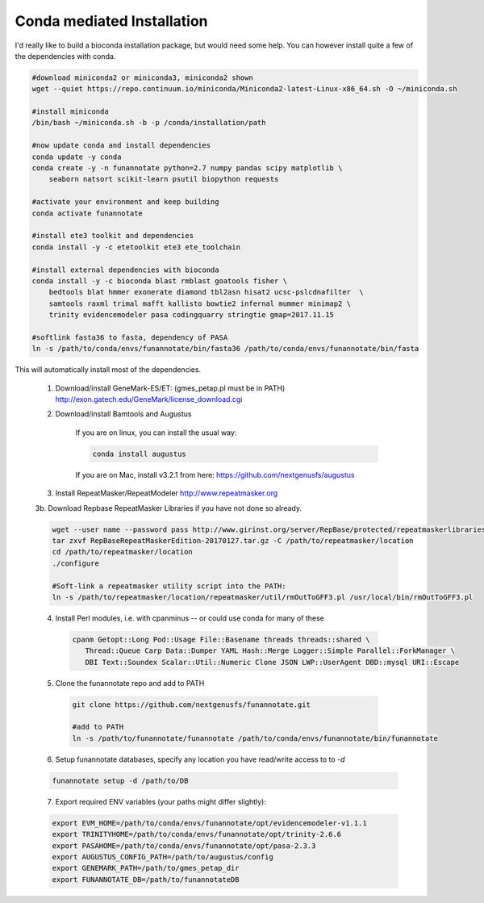 
.. _conda:

Conda mediated Installation
^^^^^^^^^^^^^^^^^^^^^^^^^^^^^^^^

I'd really like to build a bioconda installation package, but would need some help.  You can however install quite a few of the dependencies with conda.

.. code-block:: none
    
    #download miniconda2 or miniconda3, miniconda2 shown
    wget --quiet https://repo.continuum.io/miniconda/Miniconda2-latest-Linux-x86_64.sh -O ~/miniconda.sh
    
    #install miniconda
    /bin/bash ~/miniconda.sh -b -p /conda/installation/path
    
    #now update conda and install dependencies
    conda update -y conda
    conda create -y -n funannotate python=2.7 numpy pandas scipy matplotlib \
        seaborn natsort scikit-learn psutil biopython requests
        
    #activate your environment and keep building
    conda activate funannotate
    
    #install ete3 toolkit and dependencies
    conda install -y -c etetoolkit ete3 ete_toolchain
    
    #install external dependencies with bioconda
    conda install -y -c bioconda blast rmblast goatools fisher \
        bedtools blat hmmer exonerate diamond tbl2asn hisat2 ucsc-pslcdnafilter  \
        samtools raxml trimal mafft kallisto bowtie2 infernal mummer minimap2 \
        trinity evidencemodeler pasa codingquarry stringtie gmap=2017.11.15
        
    #softlink fasta36 to fasta, dependency of PASA
    ln -s /path/to/conda/envs/funannotate/bin/fasta36 /path/to/conda/envs/funannotate/bin/fasta
    
    
This will automatically install most of the dependencies. 

    1.  Download/install GeneMark-ES/ET: (gmes_petap.pl must be in PATH)
        http://exon.gatech.edu/GeneMark/license_download.cgi
    
    2. Download/install Bamtools and Augustus
    
        If you are on linux, you can install the usual way:
        
        .. code-block:: none 
        
            conda install augustus
        
        If you are on Mac, install v3.2.1 from here: https://github.com/nextgenusfs/augustus

    3.  Install RepeatMasker/RepeatModeler  http://www.repeatmasker.org
    
     
    3b. Download Repbase RepeatMasker Libraries if you have not done so already.

    .. code-block:: none 
      
        wget --user name --password pass http://www.girinst.org/server/RepBase/protected/repeatmaskerlibraries/RepBaseRepeatMaskerEdition-20170127.tar.gz
        tar zxvf RepBaseRepeatMaskerEdition-20170127.tar.gz -C /path/to/repeatmasker/location
        cd /path/to/repeatmasker/location
        ./configure

        #Soft-link a repeatmasker utility script into the PATH:
        ln -s /path/to/repeatmasker/location/repeatmasker/util/rmOutToGFF3.pl /usr/local/bin/rmOutToGFF3.pl
        
    4. Install Perl modules, i.e. with cpanminus -- or could use conda for many of these
    
     .. code-block:: none
     
         cpanm Getopt::Long Pod::Usage File::Basename threads threads::shared \
            Thread::Queue Carp Data::Dumper YAML Hash::Merge Logger::Simple Parallel::ForkManager \
            DBI Text::Soundex Scalar::Util::Numeric Clone JSON LWP::UserAgent DBD::mysql URI::Escape
   
    5. Clone the funannotate repo and add to PATH
    
     .. code-block:: none
     
        git clone https://github.com/nextgenusfs/funannotate.git
        
        #add to PATH
        ln -s /path/to/funannotate/funannotate /path/to/conda/envs/funannotate/bin/funannotate
        
    6.  Setup funannotate databases, specify any location you have read/write access to to `-d`

    .. code-block:: none
        
        funannotate setup -d /path/to/DB

    7.  Export required ENV variables (your paths might differ slightly):
    
    .. code-block:: none

        export EVM_HOME=/path/to/conda/envs/funannotate/opt/evidencemodeler-v1.1.1
        export TRINITYHOME=/path/to/conda/envs/funannotate/opt/trinity-2.6.6
        export PASAHOME=/path/to/conda/envs/funannotate/opt/pasa-2.3.3
        export AUGUSTUS_CONFIG_PATH=/path/to/augustus/config
        export GENEMARK_PATH=/path/to/gmes_petap_dir
        export FUNANNOTATE_DB=/path/to/funannotateDB
